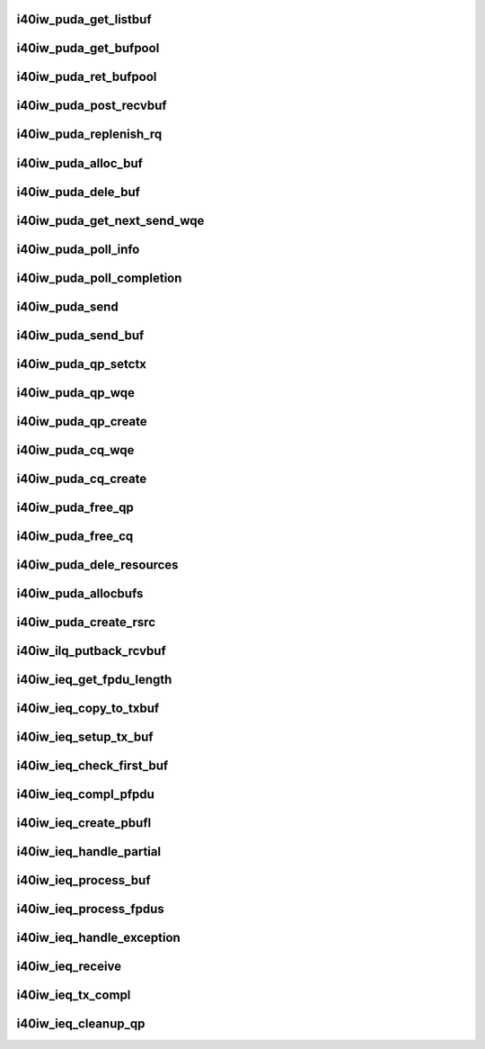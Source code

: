 .. -*- coding: utf-8; mode: rst -*-
.. src-file: drivers/infiniband/hw/i40iw/i40iw_puda.c

.. _`i40iw_puda_get_listbuf`:

i40iw_puda_get_listbuf
======================

.. c:function:: struct i40iw_puda_buf *i40iw_puda_get_listbuf(struct list_head *list)

    get buffer from puda list

    :param list:
        list to use for buffers (ILQ or IEQ)
    :type list: struct list_head \*

.. _`i40iw_puda_get_bufpool`:

i40iw_puda_get_bufpool
======================

.. c:function:: struct i40iw_puda_buf *i40iw_puda_get_bufpool(struct i40iw_puda_rsrc *rsrc)

    return buffer from resource

    :param rsrc:
        resource to use for buffer
    :type rsrc: struct i40iw_puda_rsrc \*

.. _`i40iw_puda_ret_bufpool`:

i40iw_puda_ret_bufpool
======================

.. c:function:: void i40iw_puda_ret_bufpool(struct i40iw_puda_rsrc *rsrc, struct i40iw_puda_buf *buf)

    return buffer to rsrc list

    :param rsrc:
        resource to use for buffer
    :type rsrc: struct i40iw_puda_rsrc \*

    :param buf:
        buffe to return to resouce
    :type buf: struct i40iw_puda_buf \*

.. _`i40iw_puda_post_recvbuf`:

i40iw_puda_post_recvbuf
=======================

.. c:function:: void i40iw_puda_post_recvbuf(struct i40iw_puda_rsrc *rsrc, u32 wqe_idx, struct i40iw_puda_buf *buf, bool initial)

    set wqe for rcv buffer

    :param rsrc:
        resource ptr
    :type rsrc: struct i40iw_puda_rsrc \*

    :param wqe_idx:
        wqe index to use
    :type wqe_idx: u32

    :param buf:
        puda buffer for rcv q
    :type buf: struct i40iw_puda_buf \*

    :param initial:
        flag if during init time
    :type initial: bool

.. _`i40iw_puda_replenish_rq`:

i40iw_puda_replenish_rq
=======================

.. c:function:: enum i40iw_status_code i40iw_puda_replenish_rq(struct i40iw_puda_rsrc *rsrc, bool initial)

    post rcv buffers

    :param rsrc:
        resource to use for buffer
    :type rsrc: struct i40iw_puda_rsrc \*

    :param initial:
        flag if during init time
    :type initial: bool

.. _`i40iw_puda_alloc_buf`:

i40iw_puda_alloc_buf
====================

.. c:function:: struct i40iw_puda_buf *i40iw_puda_alloc_buf(struct i40iw_sc_dev *dev, u32 length)

    allocate mem for buffer

    :param dev:
        iwarp device
    :type dev: struct i40iw_sc_dev \*

    :param length:
        length of buffer
    :type length: u32

.. _`i40iw_puda_dele_buf`:

i40iw_puda_dele_buf
===================

.. c:function:: void i40iw_puda_dele_buf(struct i40iw_sc_dev *dev, struct i40iw_puda_buf *buf)

    delete buffer back to system

    :param dev:
        iwarp device
    :type dev: struct i40iw_sc_dev \*

    :param buf:
        buffer to free
    :type buf: struct i40iw_puda_buf \*

.. _`i40iw_puda_get_next_send_wqe`:

i40iw_puda_get_next_send_wqe
============================

.. c:function:: u64 *i40iw_puda_get_next_send_wqe(struct i40iw_qp_uk *qp, u32 *wqe_idx)

    return next wqe for processing

    :param qp:
        puda qp for wqe
    :type qp: struct i40iw_qp_uk \*

    :param wqe_idx:
        wqe index for caller
    :type wqe_idx: u32 \*

.. _`i40iw_puda_poll_info`:

i40iw_puda_poll_info
====================

.. c:function:: enum i40iw_status_code i40iw_puda_poll_info(struct i40iw_sc_cq *cq, struct i40iw_puda_completion_info *info)

    poll cq for completion

    :param cq:
        cq for poll
    :type cq: struct i40iw_sc_cq \*

    :param info:
        info return for successful completion
    :type info: struct i40iw_puda_completion_info \*

.. _`i40iw_puda_poll_completion`:

i40iw_puda_poll_completion
==========================

.. c:function:: enum i40iw_status_code i40iw_puda_poll_completion(struct i40iw_sc_dev *dev, struct i40iw_sc_cq *cq, u32 *compl_err)

    processes completion for cq

    :param dev:
        iwarp device
    :type dev: struct i40iw_sc_dev \*

    :param cq:
        cq getting interrupt
    :type cq: struct i40iw_sc_cq \*

    :param compl_err:
        return any completion err
    :type compl_err: u32 \*

.. _`i40iw_puda_send`:

i40iw_puda_send
===============

.. c:function:: enum i40iw_status_code i40iw_puda_send(struct i40iw_sc_qp *qp, struct i40iw_puda_send_info *info)

    complete send wqe for transmit

    :param qp:
        puda qp for send
    :type qp: struct i40iw_sc_qp \*

    :param info:
        buffer information for transmit
    :type info: struct i40iw_puda_send_info \*

.. _`i40iw_puda_send_buf`:

i40iw_puda_send_buf
===================

.. c:function:: void i40iw_puda_send_buf(struct i40iw_puda_rsrc *rsrc, struct i40iw_puda_buf *buf)

    transmit puda buffer

    :param rsrc:
        resource to use for buffer
    :type rsrc: struct i40iw_puda_rsrc \*

    :param buf:
        puda buffer to transmit
    :type buf: struct i40iw_puda_buf \*

.. _`i40iw_puda_qp_setctx`:

i40iw_puda_qp_setctx
====================

.. c:function:: void i40iw_puda_qp_setctx(struct i40iw_puda_rsrc *rsrc)

    during init, set qp's context

    :param rsrc:
        qp's resource
    :type rsrc: struct i40iw_puda_rsrc \*

.. _`i40iw_puda_qp_wqe`:

i40iw_puda_qp_wqe
=================

.. c:function:: enum i40iw_status_code i40iw_puda_qp_wqe(struct i40iw_sc_dev *dev, struct i40iw_sc_qp *qp)

    setup wqe for qp create

    :param dev:
        *undescribed*
    :type dev: struct i40iw_sc_dev \*

    :param qp:
        *undescribed*
    :type qp: struct i40iw_sc_qp \*

.. _`i40iw_puda_qp_create`:

i40iw_puda_qp_create
====================

.. c:function:: enum i40iw_status_code i40iw_puda_qp_create(struct i40iw_puda_rsrc *rsrc)

    create qp for resource

    :param rsrc:
        resource to use for buffer
    :type rsrc: struct i40iw_puda_rsrc \*

.. _`i40iw_puda_cq_wqe`:

i40iw_puda_cq_wqe
=================

.. c:function:: enum i40iw_status_code i40iw_puda_cq_wqe(struct i40iw_sc_dev *dev, struct i40iw_sc_cq *cq)

    setup wqe for cq create

    :param dev:
        *undescribed*
    :type dev: struct i40iw_sc_dev \*

    :param cq:
        *undescribed*
    :type cq: struct i40iw_sc_cq \*

.. _`i40iw_puda_cq_create`:

i40iw_puda_cq_create
====================

.. c:function:: enum i40iw_status_code i40iw_puda_cq_create(struct i40iw_puda_rsrc *rsrc)

    create cq for resource

    :param rsrc:
        resource for which cq to create
    :type rsrc: struct i40iw_puda_rsrc \*

.. _`i40iw_puda_free_qp`:

i40iw_puda_free_qp
==================

.. c:function:: void i40iw_puda_free_qp(struct i40iw_puda_rsrc *rsrc)

    free qp for resource

    :param rsrc:
        resource for which qp to free
    :type rsrc: struct i40iw_puda_rsrc \*

.. _`i40iw_puda_free_cq`:

i40iw_puda_free_cq
==================

.. c:function:: void i40iw_puda_free_cq(struct i40iw_puda_rsrc *rsrc)

    free cq for resource

    :param rsrc:
        resource for which cq to free
    :type rsrc: struct i40iw_puda_rsrc \*

.. _`i40iw_puda_dele_resources`:

i40iw_puda_dele_resources
=========================

.. c:function:: void i40iw_puda_dele_resources(struct i40iw_sc_vsi *vsi, enum puda_resource_type type, bool reset)

    delete all resources during close

    :param vsi:
        *undescribed*
    :type vsi: struct i40iw_sc_vsi \*

    :param type:
        type of resource to dele
    :type type: enum puda_resource_type

    :param reset:
        true if reset chip
    :type reset: bool

.. _`i40iw_puda_allocbufs`:

i40iw_puda_allocbufs
====================

.. c:function:: enum i40iw_status_code i40iw_puda_allocbufs(struct i40iw_puda_rsrc *rsrc, u32 count)

    allocate buffers for resource

    :param rsrc:
        resource for buffer allocation
    :type rsrc: struct i40iw_puda_rsrc \*

    :param count:
        number of buffers to create
    :type count: u32

.. _`i40iw_puda_create_rsrc`:

i40iw_puda_create_rsrc
======================

.. c:function:: enum i40iw_status_code i40iw_puda_create_rsrc(struct i40iw_sc_vsi *vsi, struct i40iw_puda_rsrc_info *info)

    create resouce (ilq or ieq)

    :param vsi:
        *undescribed*
    :type vsi: struct i40iw_sc_vsi \*

    :param info:
        resource information
    :type info: struct i40iw_puda_rsrc_info \*

.. _`i40iw_ilq_putback_rcvbuf`:

i40iw_ilq_putback_rcvbuf
========================

.. c:function:: void i40iw_ilq_putback_rcvbuf(struct i40iw_sc_qp *qp, u32 wqe_idx)

    ilq buffer to put back on rq

    :param qp:
        ilq's qp resource
    :type qp: struct i40iw_sc_qp \*

    :param wqe_idx:
        wqe index of completed rcvbuf
    :type wqe_idx: u32

.. _`i40iw_ieq_get_fpdu_length`:

i40iw_ieq_get_fpdu_length
=========================

.. c:function:: u16 i40iw_ieq_get_fpdu_length(u16 length)

    given length return fpdu length

    :param length:
        length if fpdu
    :type length: u16

.. _`i40iw_ieq_copy_to_txbuf`:

i40iw_ieq_copy_to_txbuf
=======================

.. c:function:: void i40iw_ieq_copy_to_txbuf(struct i40iw_puda_buf *buf, struct i40iw_puda_buf *txbuf, u16 buf_offset, u32 txbuf_offset, u32 length)

    copydata from rcv buf to tx buf

    :param buf:
        rcv buffer with partial
    :type buf: struct i40iw_puda_buf \*

    :param txbuf:
        tx buffer for sendign back
    :type txbuf: struct i40iw_puda_buf \*

    :param buf_offset:
        rcv buffer offset to copy from
    :type buf_offset: u16

    :param txbuf_offset:
        at offset in tx buf to copy
    :type txbuf_offset: u32

    :param length:
        length of data to copy
    :type length: u32

.. _`i40iw_ieq_setup_tx_buf`:

i40iw_ieq_setup_tx_buf
======================

.. c:function:: void i40iw_ieq_setup_tx_buf(struct i40iw_puda_buf *buf, struct i40iw_puda_buf *txbuf)

    setup tx buffer for partial handling

    :param buf:
        reeive buffer with partial
    :type buf: struct i40iw_puda_buf \*

    :param txbuf:
        buffer to prepare
    :type txbuf: struct i40iw_puda_buf \*

.. _`i40iw_ieq_check_first_buf`:

i40iw_ieq_check_first_buf
=========================

.. c:function:: void i40iw_ieq_check_first_buf(struct i40iw_puda_buf *buf, u32 fps)

    check if rcv buffer's seq is in range

    :param buf:
        receive exception buffer
    :type buf: struct i40iw_puda_buf \*

    :param fps:
        first partial sequence number
    :type fps: u32

.. _`i40iw_ieq_compl_pfpdu`:

i40iw_ieq_compl_pfpdu
=====================

.. c:function:: void i40iw_ieq_compl_pfpdu(struct i40iw_puda_rsrc *ieq, struct list_head *rxlist, struct list_head *pbufl, struct i40iw_puda_buf *txbuf, u16 fpdu_len)

    write txbuf with full fpdu

    :param ieq:
        ieq resource
    :type ieq: struct i40iw_puda_rsrc \*

    :param rxlist:
        ieq's received buffer list
    :type rxlist: struct list_head \*

    :param pbufl:
        temporary list for buffers for fpddu
    :type pbufl: struct list_head \*

    :param txbuf:
        tx buffer for fpdu
    :type txbuf: struct i40iw_puda_buf \*

    :param fpdu_len:
        total length of fpdu
    :type fpdu_len: u16

.. _`i40iw_ieq_create_pbufl`:

i40iw_ieq_create_pbufl
======================

.. c:function:: enum i40iw_status_code i40iw_ieq_create_pbufl(struct i40iw_pfpdu *pfpdu, struct list_head *rxlist, struct list_head *pbufl, struct i40iw_puda_buf *buf, u16 fpdu_len)

    create buffer list for single fpdu

    :param pfpdu:
        *undescribed*
    :type pfpdu: struct i40iw_pfpdu \*

    :param rxlist:
        resource list for receive ieq buffes
    :type rxlist: struct list_head \*

    :param pbufl:
        temp. list for buffers for fpddu
    :type pbufl: struct list_head \*

    :param buf:
        first receive buffer
    :type buf: struct i40iw_puda_buf \*

    :param fpdu_len:
        total length of fpdu
    :type fpdu_len: u16

.. _`i40iw_ieq_handle_partial`:

i40iw_ieq_handle_partial
========================

.. c:function:: enum i40iw_status_code i40iw_ieq_handle_partial(struct i40iw_puda_rsrc *ieq, struct i40iw_pfpdu *pfpdu, struct i40iw_puda_buf *buf, u16 fpdu_len)

    process partial fpdu buffer

    :param ieq:
        ieq resource
    :type ieq: struct i40iw_puda_rsrc \*

    :param pfpdu:
        partial management per user qp
    :type pfpdu: struct i40iw_pfpdu \*

    :param buf:
        receive buffer
    :type buf: struct i40iw_puda_buf \*

    :param fpdu_len:
        fpdu len in the buffer
    :type fpdu_len: u16

.. _`i40iw_ieq_process_buf`:

i40iw_ieq_process_buf
=====================

.. c:function:: enum i40iw_status_code i40iw_ieq_process_buf(struct i40iw_puda_rsrc *ieq, struct i40iw_pfpdu *pfpdu, struct i40iw_puda_buf *buf)

    process buffer rcvd for ieq

    :param ieq:
        ieq resource
    :type ieq: struct i40iw_puda_rsrc \*

    :param pfpdu:
        partial management per user qp
    :type pfpdu: struct i40iw_pfpdu \*

    :param buf:
        receive buffer
    :type buf: struct i40iw_puda_buf \*

.. _`i40iw_ieq_process_fpdus`:

i40iw_ieq_process_fpdus
=======================

.. c:function:: void i40iw_ieq_process_fpdus(struct i40iw_sc_qp *qp, struct i40iw_puda_rsrc *ieq)

    process fpdu's buffers on its list

    :param qp:
        qp for which partial fpdus
    :type qp: struct i40iw_sc_qp \*

    :param ieq:
        ieq resource
    :type ieq: struct i40iw_puda_rsrc \*

.. _`i40iw_ieq_handle_exception`:

i40iw_ieq_handle_exception
==========================

.. c:function:: void i40iw_ieq_handle_exception(struct i40iw_puda_rsrc *ieq, struct i40iw_sc_qp *qp, struct i40iw_puda_buf *buf)

    handle qp's exception

    :param ieq:
        ieq resource
    :type ieq: struct i40iw_puda_rsrc \*

    :param qp:
        qp receiving excpetion
    :type qp: struct i40iw_sc_qp \*

    :param buf:
        receive buffer
    :type buf: struct i40iw_puda_buf \*

.. _`i40iw_ieq_receive`:

i40iw_ieq_receive
=================

.. c:function:: void i40iw_ieq_receive(struct i40iw_sc_vsi *vsi, struct i40iw_puda_buf *buf)

    received exception buffer

    :param vsi:
        *undescribed*
    :type vsi: struct i40iw_sc_vsi \*

    :param buf:
        exception buffer received
    :type buf: struct i40iw_puda_buf \*

.. _`i40iw_ieq_tx_compl`:

i40iw_ieq_tx_compl
==================

.. c:function:: void i40iw_ieq_tx_compl(struct i40iw_sc_vsi *vsi, void *sqwrid)

    put back after sending completed exception buffer

    :param vsi:
        pointer to the vsi structure
    :type vsi: struct i40iw_sc_vsi \*

    :param sqwrid:
        pointer to puda buffer
    :type sqwrid: void \*

.. _`i40iw_ieq_cleanup_qp`:

i40iw_ieq_cleanup_qp
====================

.. c:function:: void i40iw_ieq_cleanup_qp(struct i40iw_puda_rsrc *ieq, struct i40iw_sc_qp *qp)

    qp is being destroyed

    :param ieq:
        ieq resource
    :type ieq: struct i40iw_puda_rsrc \*

    :param qp:
        all pending fpdu buffers
    :type qp: struct i40iw_sc_qp \*

.. This file was automatic generated / don't edit.

